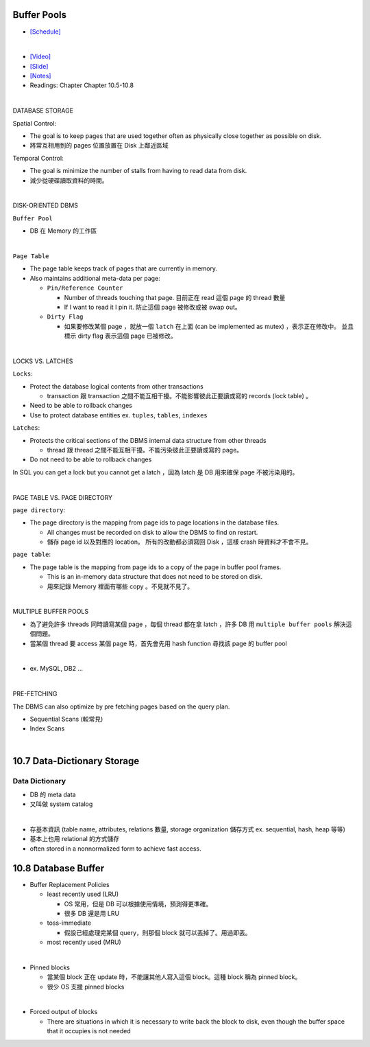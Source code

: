 Buffer Pools
============



- `[Schedule] <https://15445.courses.cs.cmu.edu/fall2018/schedule.html>`_
|


- `[Video] <https://www.youtube.com/watch?v=_vRG1ksPlXs&list=PLSE8ODhjZXja3hgmuwhf89qboV1kOxMx7&index=5>`_
- `[Slide] <https://15445.courses.cs.cmu.edu/fall2018/slides/05-bufferpool.pdf>`_
- `[Notes] <https://15445.courses.cs.cmu.edu/fall2018/notes/05-bufferpool.pdf>`_
- Readings: Chapter Chapter 10.5-10.8

|

DATABASE STORAGE

Spatial Control:

- The goal is to keep pages that are used together often as physically close together as possible on disk.
- 將常互相用到的 pages 位置放置在 Disk 上鄰近區域


Temporal Control:

- The goal is minimize the number of stalls from having to read data from disk.
- 減少從硬碟讀取資料的時間。

|

DISK-ORIENTED DBMS

``Buffer Pool``

- DB 在 Memory 的工作區


|

``Page Table``



- The page table keeps track of pages that are currently in memory.
- Also maintains additional meta-data per page:

  - ``Pin/Reference Counter``
  
    - Number of threads touching that page. 目前正在 read 這個 page 的 thread 數量
    - If I want to read it I pin it. 防止這個 page 被修改或被 swap out。
  
  - ``Dirty Flag``
  
    - 如果要修改某個 page ，就放一個 ``latch`` 在上面 (can be implemented as mutex) ，表示正在修改中。 並且標示 dirty flag 表示這個 page 已被修改。

|

LOCKS VS. LATCHES

``Locks``:

- Protect the database logical contents from other transactions
  
  - transaction 跟 transaction 之間不能互相干擾。不能影響彼此正要讀或寫的 records (lock table) 。

- Need to be able to rollback changes
- Use to protect database entities ex. ``tuples``, ``tables``, ``indexes``

``Latches``:

- Protects the critical sections of the DBMS internal data structure from other threads

  - thread 跟 thread 之間不能互相干擾。不能污染彼此正要讀或寫的 page。
   
- Do not need to be able to rollback changes


In SQL you can get a lock but you cannot get a latch ，因為 latch 是 DB 用來確保 page 不被污染用的。

|

PAGE TABLE VS. PAGE DIRECTORY

``page directory``:

- The page directory is the mapping from page ids to page locations in the database files.
  
  
  - All changes must be recorded on disk to allow the DBMS to find on restart. 
  - 儲存 page id 以及對應的 location。 所有的改動都必須寫回 Disk ，這樣 crash 時資料才不會不見。

 


``page table``:

- The page table is the mapping from page ids to a copy of the page in buffer pool frames.

  - This is an in-memory data structure that does not need to be stored on disk.
  - 用來記錄 Memory 裡面有哪些 copy 。不見就不見了。

|


MULTIPLE BUFFER POOLS

- 為了避免許多 threads 同時讀寫某個 page ，每個 thread 都在拿 latch ，許多 DB 用 ``multiple buffer pools`` 解決這個問題。
- 當某個 thread 要 access 某個 page 時，首先會先用 hash function 尋找該 page 的 buffer pool 

|

- ex. MySQL, DB2 ...

|


PRE-FETCHING

The DBMS can also optimize by pre fetching pages based on the query plan.

- Sequential Scans  (較常見)

- Index Scans



|

10.7 Data-Dictionary Storage
=============================

Data Dictionary
+++++++++++++++

- DB 的 meta data
- 又叫做 system catalog

|

- 存基本資訊 (table name, attributes, relations 數量, storage organization 儲存方式 ex. sequential, hash, heap 等等)
- 基本上也用 relational 的方式儲存
- often stored in a nonnormalized form to achieve fast access.



10.8 Database Buffer
====================

- Buffer Replacement Policies

  - least recently used (LRU)
  
    - OS 常用，但是 DB 可以根據使用情境，預測得更準確。
    - 很多 DB 還是用 LRU
  
  - toss-immediate
  
    - 假設已經處理完某個 query，則那個 block 就可以丟掉了。用過即丟。
  
  - most recently used (MRU)

|

- Pinned blocks

  - 當某個 block 正在 update 時，不能讓其他人寫入這個 block。這種 block 稱為 pinned block。
  - 很少 OS 支援 pinned blocks

|

- Forced output of blocks

  - There are situations in which it is necessary to write back the block to disk, even though the buffer space that it occupies is not needed
